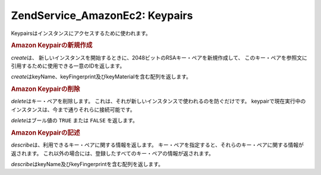.. EN-Revision: none
.. _zend.service.amazon.ec2.keypairs:

Zend\Service_Amazon\Ec2: Keypairs
=================================

Keypairsはインスタンスにアクセスするために使われます。

.. _zend.service.amazon.ec2.keypairs.create:

.. rubric:: Amazon Keypairの新規作成

*create*\ は、
新しいインスタンスを開始するときに、2048ビットのRSAキー・ペアを新規作成して、
このキー・ペアを参照文に引用するために使用できる一意のIDを返します。

*create*\ はkeyName、keyFingerprint及びkeyMaterialを含む配列を返します。

.. code-block:: php
   :linenos:

   $ec2_kp = new Zend\Service\Amazon\Ec2\Keypair('aws_key','aws_secret_key');
   $return = $ec2_kp->create('my-new-key');

.. _zend.service.amazon.ec2.keypairs.delete:

.. rubric:: Amazon Keypairの削除

*delete*\ はキー・ペアを削除します。
これは、それが新しいインスタンスで使われるのを防ぐだけです。
keypairで現在実行中のインスタンスは、今まで通りそれらに接続可能です。

*delete*\ はブール値の ``TRUE`` または ``FALSE`` を返します。

.. code-block:: php
   :linenos:

   $ec2_kp = new Zend\Service\Amazon\Ec2\Keypair('aws_key','aws_secret_key');
   $return = $ec2_kp->delete('my-new-key');

.. _zend.service.amazon.ec2.describe:

.. rubric:: Amazon Keypairの記述

*describe*\ は、利用できるキー・ペアに関する情報を返します。
キー・ペアを指定すると、それらのキー・ペアに関する情報が返されます。
これ以外の場合には、登録したすべてのキー・ペアの情報が返されます。

*describe*\ はkeyName及びkeyFingerprintを含む配列を返します。

.. code-block:: php
   :linenos:

   $ec2_kp = new Zend\Service\Amazon\Ec2\Keypair('aws_key','aws_secret_key');
   $return = $ec2_kp->describe('my-new-key');


